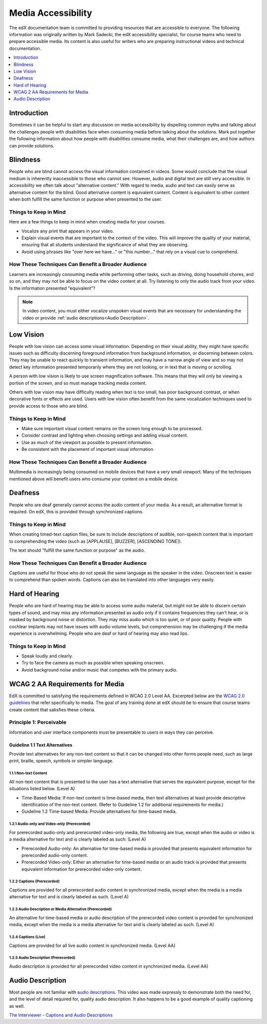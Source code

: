 .. _Media Accessibility:

######################
Media Accessibility
######################

The edX documentation team is committed to providing resources that are
accessible to everyone. The following information was originally written by
Mark Sadecki, the edX accessibility specialist, for course teams who need to
prepare accessible media. Its content is also useful for writers who are
preparing instructional videos and technical documentation.

.. contents:: 
  :local:
  :depth: 1

*************
Introduction
*************

Sometimes it can be helpful to start any discussion on media accessibility by
dispelling common myths and talking about the challenges people with
disabilities face when consuming media before talking about the solutions. Mark
put together the following information about how people with disabilities
consume media, what their challenges are, and how authors can provide
solutions.

*************
Blindness
*************

People who are blind cannot access the visual information contained in videos.
Some would conclude that the visual medium is inherently inaccessible to those
who cannot see. However, audio and digital text are still very accessible. In
accessibility we often talk about "alternative content." With regard to media,
audio and text can easily serve as alternative content for the blind. Good
alternative content is equivalent content. Content is equivalent to other
content when both fulfill the same function or purpose when presented to the
user.

============================
Things to Keep in Mind
============================

Here are a few things to keep in mind when creating media for your courses.

* Vocalize any print that appears in your video.

* Explain visual events that are important to the context of the video. This
  will improve the quality of your material, ensuring that all students
  understand the significance of what they are observing.

* Avoid using phrases like "over here we have..." or "this number..." that rely
  on a visual cue to comprehend.

====================================================
How These Techniques Can Benefit a Broader Audience
====================================================

Learners are increasingly consuming media while performing other tasks, such as
driving, doing household chores, and so on, and they may not be able to focus
on the video content at all. Try listening to only the audio track from your
video. Is the information presented "equivalent"?

.. note:: In video content, you must either vocalize unspoken visual
 events that are necessary for understanding the video or provide :ref:`audio
 descriptions<Audio Description>`.

*************
Low Vision
*************

People with low vision can access some visual information. Depending on their
visual ability, they might have specific issues such as difficulty discerning
foreground information from background information, or discerning between
colors. They may be unable to react quickly to transient information, and may
have a narrow angle of view and so may not detect key information presented
temporarily where they are not looking, or in text that is moving or scrolling.

A person with low vision is likely to use screen magnification software. This
means that they will only be viewing a portion of the screen, and so must
manage tracking media content. 

Others with low vision may have difficulty reading when text is too small, has
poor background contrast, or when decorative fonts or effects are used. Users
with low vision often benefit from the same vocalization techniques used to
provide access to those who are blind.

============================
Things to Keep in Mind
============================

* Make sure important visual content remains on the screen long enough to be
  processed.

* Consider contrast and lighting when choosing settings and adding visual
  content.

* Use as much of the viewport as possible to present information.

* Be consistent with the placement of important visual information.

====================================================
How These Techniques Can Benefit a Broader Audience
====================================================

Multimedia is increasingly being consumed on mobile devices that have a very
small viewport. Many of the techniques mentioned above will benefit users who
consume your content on a mobile device.

*************
Deafness
*************

People who are deaf generally cannot access the audio content of your media. As
a result, an alternative format is required. On edX, this is provided through
synchronized captions. 

============================
Things to Keep in Mind
============================

When creating timed-text caption files, be sure to include descriptions of
audible, non-speech content that is important to comprehending the video (such
as [APPLAUSE], [BUZZER], [ASCENDING TONE]).

The text should "fulfill the same function or purpose" as the audio.

====================================================
How These Techniques Can Benefit a Broader Audience
====================================================

Captions are useful for those who do not speak the same language as the speaker
in the video. Onscreen text is easier to comprehend than spoken words. Captions
can also be translated into other languages very easily.

**************************
Hard of Hearing
**************************

People who are hard of hearing may be able to access some audio material, but
might not be able to discern certain types of sound, and may miss any
information presented as audio only if it contains frequencies they can't hear,
or is masked by background noise or distortion. They may miss audio which is
too quiet, or of poor quality. People with cochlear implants may not have
issues with audio volume levels, but comprehension may be challenging if the
media experience is overwhelming. People who are deaf or hard of hearing may
also read lips.

============================
Things to Keep in Mind
============================

* Speak loudly and clearly.

* Try to face the camera as much as possible when speaking onscreen.

* Avoid background noise and/or music that competes with the primary audio.
  
*********************************
WCAG 2 AA Requirements for Media
*********************************

EdX is committed to satisfying the requirements defined in WCAG 2.0 Level AA.
Excerpted below are the `WCAG 2.0 guidelines`_ that refer specifically to
media. The goal of any training done at edX should be to ensure that course
teams create content that satisfies these criteria.

=========================
Principle 1: Perceivable
=========================

Information and user interface components must be presentable to users in ways
they can perceive.

Guideline 1.1 Text Alternatives
*************************************

Provide text alternatives for any non-text content so that it can be changed
into other forms people need, such as large print, braille, speech, symbols or
simpler language.

1.1.1 Non-text Content
=======================

All non-text content that is presented to the user has a text alternative that
serves the equivalent purpose, except for the situations listed below. (Level
A)

* Time-Based Media: If non-text content is time-based media, then text
  alternatives at least provide descriptive identification of the non-text
  content. (Refer to Guideline 1.2 for additional requirements for media.)

* Guideline 1.2 Time-based Media: Provide alternatives for time-based media.

1.2.1 Audio-only and Video-only (Prerecorded)
==============================================

For prerecorded audio-only and prerecorded video-only media, the following are
true, except when the audio or video is a media alternative for text and is
clearly labeled as such: (Level A)

* Prerecorded Audio-only: An alternative for time-based media is provided that
  presents equivalent information for prerecorded audio-only content.

* Prerecorded Video-only: Either an alternative for time-based media or an
  audio track is provided that presents equivalent information for prerecorded
  video-only content.

1.2.2 Captions (Prerecorded)
====================================

Captions are provided for all prerecorded audio content in synchronized media,
except when the media is a media alternative for text and is clearly labeled as
such. (Level A)

1.2.3 Audio Description or Media Alternative (Prerecorded)
=====================================================================

An alternative for time-based media or audio description of the prerecorded
video content is provided for synchronized media, except when the media is a
media alternative for text and is clearly labeled as such. (Level A)

1.2.4 Captions (Live)
=======================

Captions are provided for all live audio content in synchronized media. (Level
AA)

1.2.5 Audio Description (Prerecorded)
==============================================

Audio description is provided for all prerecorded video content in synchronized
media. (Level AA)

.. _Audio Description:

**************************
Audio Description
**************************

Most people are not familiar with `audio descriptions`_. This video was made
expressly to demonstrate both the need for, and the level of detail required
for, quality audio description. It also happens to be a good example of quality
captioning as well.

`The Interviewer - Captions and Audio Descriptions`_

.. _The Interviewer - Captions and Audio Descriptions: https://www.youtube.com/watch?v=rgRv4bSdLdU

.. _audio descriptions: http://www.w3.org/TR/WCAG20/#audiodescdef

.. _WCAG 2.0 guidelines: http://www.w3.org/TR/WCAG20/